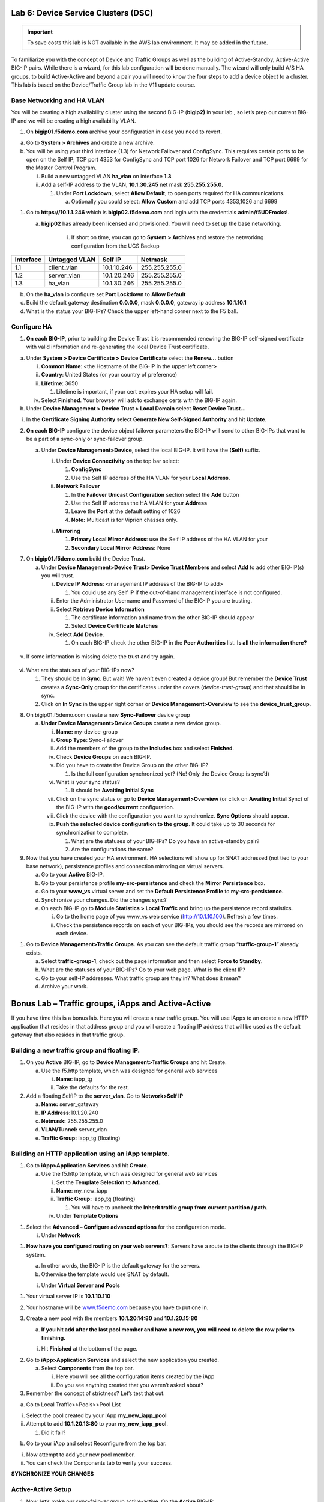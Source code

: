 Lab 6: Device Service Clusters (DSC) 
====================================

.. important::

   To save costs this lab is NOT available in the AWS lab environment.  It may be added in the future.
   
To familiarize you with the concept of Device and Traffic Groups as well
as the building of Active-Standby, Active-Active BIG-IP pairs. While
there is a wizard, for this lab configuration will be done manually. The
wizard will only build A/S HA groups, to build Active-Active and beyond
a pair you will need to know the four steps to add a device object to a
cluster. This lab is based on the Device/Traffic Group lab in the V11
update course.

Base Networking and HA VLAN
~~~~~~~~~~~~~~~~~~~~~~~~~~~

You will be creating a high availability cluster using the second BIG-IP
(**bigip2)** in your lab , so let’s prep our current BIG-IP and we will
be creating a high availability VLAN.

1. On **bigip01.f5demo.com** archive your configuration in case you need
   to revert.

a. Go to **System > Archives** and create a new archive.

b. You will be using your third interface (1.3) for Network Failover and
   ConfigSync. This requires certain ports to be open on the Self IP;
   TCP port 4353 for ConfigSync and TCP port 1026 for Network Failover
   and TCP port 6699 for the Master Control Program.

   i.  Build a new untagged VLAN **ha_vlan** on interface **1.3**

   ii. Add a self-IP address to the VLAN, **10.1.30.245** net mask
       **255.255.255.0.**

       1. Under **Port Lockdown**, select **Allow Default**, to open
          ports required for HA communications.

          a. Optionally you could select: **Allow Custom** and add TCP
             ports 4353,1026 and 6699

1. Go to **https://10.1.1.246** which is **bigip02.f5demo.com** and
   login with the credentials **admin/f5UDFrocks!**.

   a. **bigip02** has already been licensed and provisioned. You will
      need to set up the base networking. 
         i. If short on time, you can go to **System > Archives** and restore the networking configuration from the UCS Backup

+----------------+----------------+-----------------+-----------------+
| **Interface**  | **Untagged     | **Self IP**     | **Netmask**     |
|                | VLAN**         |                 |                 |
+================+================+=================+=================+
| 1.1            | client_vlan    | 10.1.10.246     | 255.255.255.0   |
+----------------+----------------+-----------------+-----------------+
| 1.2            | server_vlan    | 10.1.20.246     | 255.255.255.0   |
+----------------+----------------+-----------------+-----------------+
| 1.3            | ha_vlan        | 10.1.30.246     | 255.255.255.0   |
+----------------+----------------+-----------------+-----------------+

b. On the **ha_vlan** ip configure set **Port Lockdown** to **Allow
   Default**

c. Build the default gateway destination **0.0.0.0**, mask **0.0.0.0**,
   gateway ip address **10.1.10.1**

d. What is the status your BIG-IPs? Check the upper left-hand corner
   next to the F5 ball.

Configure HA
~~~~~~~~~~~~

1. **On each BIG-IP**, prior to building the Device Trust it is
   recommended renewing the BIG-IP self-signed certificate with valid
   information and re-generating the local Device Trust certificate.

a. Under **System > Device Certificate > Device Certificate** select the
   **Renew…** button

   i.   **Common Name**: <the Hostname of the BIG-IP in the upper left
        corner>

   ii.  **Country**: United States (or your country of preference)

   iii. **Lifetime**: 3650

        1. Lifetime is important, if your cert expires your HA setup
           will fail.

   iv.  Select **Finished**. Your browser will ask to exchange certs
        with the BIG-IP again.

b. Under **Device Management > Device Trust > Local Domain** select
   **Reset Device Trust…**

i. In the **Certificate Signing Authority** select **Generate New
   Self-Signed Authority** and hit **Update**.

2. **On each BIG-IP** configure the device object failover parameters
   the BIG-IP will send to other BIG-IPs that want to be a part of a
   sync-only or sync-failover group.

   a. Under **Device Management>Device**, select the local BIG-IP. It
      will have the **(Self)** suffix.

      i.  Under **Device Connectivity** on the top bar select:

          1. **ConfigSync**

          2. Use the Self IP address of the HA VLAN for your **Local
             Address**.

      ii. **Network Failover**

          1. In the **Failover Unicast Configuration** section select
             the **Add** button

          2. Use the Self IP address the HA VLAN for your **Address**

          3. Leave the **Port** at the default setting of 1026

          4. **Note:** Multicast is for Viprion chasses only.

      i. **Mirroring**

         1. **Primary Local Mirror Address**: use the Self IP address of
            the HA VLAN for your

         2. **Secondary Local Mirror Address:** None

7. On **bigip01.f5demo.com** build the Device Trust.

   a. Under **Device Management>Device Trust> Device Trust Members** and
      select **Add** to add other BIG-IP(s) you will trust.

      i.   **Device IP Address**: <management IP address of the BIG-IP
           to add>

           1. You could use any Self IP if the out-of-band management
              interface is not configured.

      ii.  Enter the Administrator Username and Password of the BIG-IP
           you are trusting.

      iii. Select **Retrieve Device Information**

           1. The certificate information and name from the other BIG-IP
              should appear

           2. Select **Device Certificate Matches**

      iv.  Select **Add Device**.

           1. On each BIG-IP check the other BIG-IP in the **Peer
              Authorities** list. **Is all the information there?**

..

   .. image:: /_static/101/image66.png
      :width: 4.5974in
      :height: 0.53243in

v. If some information is missing delete the trust and try again.

..

   .. image:: /_static/101/image67.png
      :width: 4.51948in
      :height: 0.50506in

vi. What are the statuses of your BIG-IPs now?

    1. They should be **In Sync**. But wait! We haven’t even created a
       device group! But remember the **Device Trust** creates a
       **Sync-Only** group for the certificates under the covers
       (*device-trust-group*) and that should be in sync.

    2. Click on **In Sync** in the upper right corner or **Device
       Management>Overview** to see the **device_trust_group**.

8. On bigip01.f5demo.com create a new **Sync-Failover** device group

   a. **Under Device Management>Device Groups** create a new device
      group.

      i.    **Name:** my-device-group

      ii.   **Group Type**: Sync-Failover

      iii.  Add the members of the group to the **Includes** box and
            select **Finished**.

      iv.   Check **Device Groups** on each BIG-IP.

      v.    Did you have to create the Device Group on the other BIG-IP?

            1. Is the full configuration synchronized yet? (No! Only the
               Device Group is sync’d)

      vi.   What is your sync status?

            1. It should be **Awaiting Initial Sync**

      vii.  Click on the sync status or go to **Device
            Management>Overview** (or click on **Awaiting Initial**
            Sync) of the BIG-IP with the **good/current** configuration.

      viii. Click the device with the configuration you want to
            synchronize. **Sync Options** should appear.

      ix.   **Push the selected device configuration to the group**. It
            could take up to 30 seconds for synchronization to complete.

            1. What are the statuses of your BIG-IPs? Do you have an
               active-standby pair?

            2. Are the configurations the same?

9. Now that you have created your HA environment. HA selections will
   show up for SNAT addressed (not tied to your base network),
   persistence profiles and connection mirroring on virtual servers.

   a. Go to your **Active** BIG-IP.

   b. Go to your persistence profile **my-src-persistence** and check
      the **Mirror Persistence** box.

   c. Go to your **www_vs** virtual server and set the **Default
      Persistence Profile** to **my-src-persistence.**

   d. Synchronize your changes. Did the changes sync?

   e. On each BIG-IP go to **Module Statistics > Local Traffic** and
      bring up the persistence record statistics.

      i.  Go to the home page of you www_vs web service
          (`http://10.1.10.100 <http://10.128.10.100>`__). Refresh a few
          times.

      ii. Check the persistence records on each of your BIG-IPs, you
          should see the records are mirrored on each device.

1. Go to **Device Management>Traffic Groups**. As you can see the
   default traffic group “\ **traffic-group-1**\ ” already exists.

   a. Select **traffic-group-1**, check out the page information and
      then select **Force to Standby**.

   b. What are the statuses of your BIG-IPs? Go to your web page. What
      is the client IP?

   c. Go to your self-IP addresses. What traffic group are they in? What
      does it mean?

   d. Archive your work.

Bonus Lab – Traffic groups, iApps and Active-Active
===================================================

If you have time this is a bonus lab. Here you will create a new traffic
group. You will use iApps to an create a new HTTP application that
resides in that address group and you will create a floating IP address
that will be used as the default gateway that also resides in that
traffic group.

Building a new traffic group and floating IP.
~~~~~~~~~~~~~~~~~~~~~~~~~~~~~~~~~~~~~~~~~~~~~

1. On you **Active** BIG-IP, go to **Device Management>Traffic Groups**
   and hit Create.

   a. Use the f5.http template, which was designed for general web
      services

      i.  **Name**: iapp_tg

      ii. Take the defaults for the rest.

2. Add a floating SelfIP to the **server_vlan**. Go to **Network>Self
   IP**

   a. **Name:** server_gateway

   b. **IP Address:**\ 10.1.20.240

   c. **Netmask:** 255.255.255.0

   d. **VLAN/Tunnel:** server_vlan

   e. **Traffic Group:** iapp_tg (floating)

Building an HTTP application using an iApp template.
~~~~~~~~~~~~~~~~~~~~~~~~~~~~~~~~~~~~~~~~~~~~~~~~~~~~

1. Go to **iApp>Application** **Services** and hit **Create**.

   a. Use the f5.http template, which was designed for general web
      services

      i.   Set the **Template Selection** to **Advanced.**

      ii.  **Name**: my_new_iapp

      iii. **Traffic Group:** iapp_tg (floating)

           1. You will have to uncheck the **Inherit traffic group from
              current partition / path**.

      iv.  Under **Template Options**

1. Select the **Advanced – Configure advanced options** for the
   configuration mode.

   i. Under **Network**

1. **How have you configured routing on your web servers?:** Servers
   have a route to the clients through the BIG-IP system.

   a. In other words, the BIG-IP is the default gateway for the servers.

   b. Otherwise the template would use SNAT by default.

   i. Under **Virtual Server and Pools**

1. Your virtual server IP is **10.1.10.110**

2. Your hostname will be `www.f5demo.com <http://www.f5agility.com>`__
   because you have to put one in.

3. Create a new pool with the members **10.1.20.14:80** and
   **10.1.20.15:80**

   a. **If you hit add after the last pool member and have a new row,
      you will need to delete the row prior to finishing.**

   i. Hit **Finished** at the bottom of the page.

2. Go to **iApp>Application Services** and select the new application
   you created.

   a. Select **Components** from the top bar.

      i.  Here you will see all the configuration items created by the
          iApp

      ii. Do you see anything created that you weren’t asked about?

3. Remember the concept of strictness? Let’s test that out.

a. Go to Local Traffic>>Pools>>Pool List

i.  Select the pool created by your iApp **my_new_iapp_pool**

ii. Attempt to add **10.1.20.13:80** to your **my_new_iapp_pool**.

    1. Did it fail?

b. Go to your iApp and select Reconfigure from the top bar.

i.  Now attempt to add your new pool member.

ii. You can check the Components tab to verify your success.

**SYNCHRONIZE YOUR CHANGES**

Active-Active Setup
~~~~~~~~~~~~~~~~~~~

1. Now, let’s make our sync-failover group active-active. On the
   **Active** BIG-IP:

   a. Go to **Device Management > Traffic Groups**

      i.  Go to you **iapp_tg** traffic group.

      ii. Under **Advanced Setup Options**

          1. You are going to set up **iapp_tg** to prefer to run on
             **bigip02.f5demo.com** and auto failback to **bigip02** if
             **bigip02** should go down and come back up later.

          1. Is this normally a good idea?

      i.   **Failover Method:** HA Order

      ii.  **Auto Failback:** <checked>

      iii. **Failover Order:** **bigip02.f5demo.com**\ then
           **bigip01.f5demo.com**

      iv.  Ensure you synchronized the change to the other BIG-IP.

10. If the traffic group is active on the wrong BIG-IP initially you
    will have to do a Force to Standby on the traffic group to make it
    active on BIG-IP you want it on by default.

    a. What is the ONLINE status of each of your BIG-IPs

    b. Reboot the BIG-IP with your second traffic group on it. Watch to
       see if the becomes active on other BIG-IP during the reboot and
       if it falls back to the Default Device once the BIG-IP has come
       back up.

    c. You can verify this by checking your traffic groups or going to
       the web server and looking at the client IP.